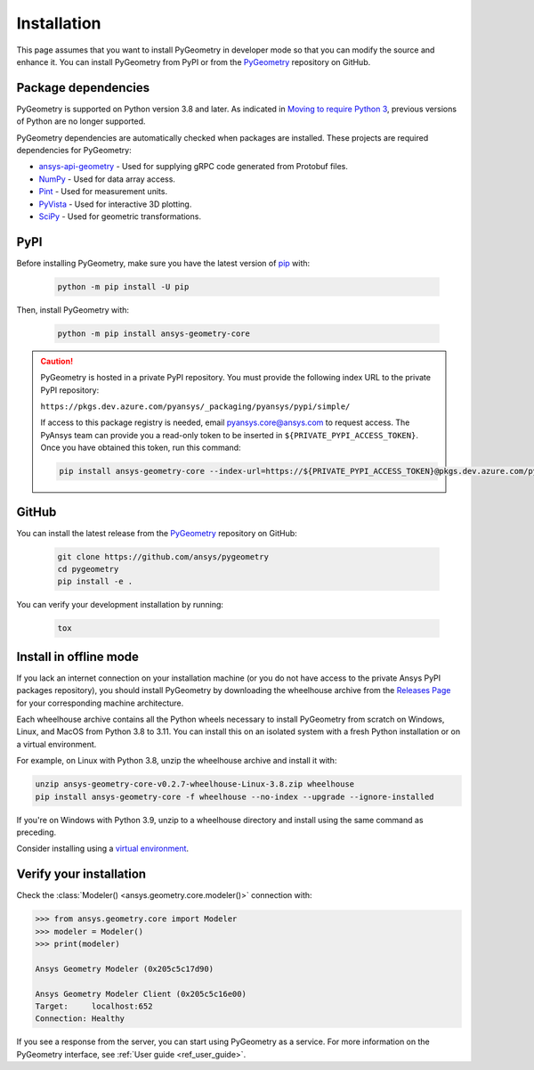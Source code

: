Installation
############

This page assumes that you want to install PyGeometry in developer mode so that
you can modify the source and enhance it. You can install PyGeometry from PyPI
or from the `PyGeometry`_ repository on GitHub.

Package dependencies
--------------------

PyGeometry is supported on Python version 3.8 and later. As indicated in
`Moving to require Python 3 <https://python3statement.org/>`_, previous
versions of Python are no longer supported.

PyGeometry dependencies are automatically checked when packages are installed.
These projects are required dependencies for PyGeometry:

* `ansys-api-geometry <https://pypi.org/project/ansys-api-geometry/>`_ - Used for supplying gRPC code generated from Protobuf files.
* `NumPy <https://pypi.org/project/numpy/>`_ - Used for data array access.
* `Pint <https://pypi.org/project/Pint/>`_ - Used for measurement units.
* `PyVista <https://pypi.org/project/pyvista/>`_ - Used for interactive 3D plotting.
* `SciPy <https://pypi.org/project/scipy/>`_ - Used for geometric transformations.

PyPI
----

Before installing PyGeometry, make sure you have the latest version of
`pip`_ with:

   .. code:: bash

      python -m pip install -U pip

Then, install PyGeometry with:

   .. code:: bash

      python -m pip install ansys-geometry-core

.. caution::

    PyGeometry is hosted in a private PyPI repository. You must provide the following
    index URL to the private PyPI repository:

    ``https://pkgs.dev.azure.com/pyansys/_packaging/pyansys/pypi/simple/``

    If access to this package registry is needed, email `pyansys.core@ansys.com <mailto:pyansys.core@ansys.com>`_
    to request access. The PyAnsys team can provide you a read-only token to be inserted in ``${PRIVATE_PYPI_ACCESS_TOKEN}``.
    Once you have obtained this token, run this command:

    .. code:: bash

        pip install ansys-geometry-core --index-url=https://${PRIVATE_PYPI_ACCESS_TOKEN}@pkgs.dev.azure.com/pyansys/_packaging/pyansys/pypi/simple/


GitHub
------

You can install the latest release from the `PyGeometry`_ repository on GitHub:

   .. code:: bash

      git clone https://github.com/ansys/pygeometry
      cd pygeometry
      pip install -e .

You can verify your development installation by running:

   .. code:: bash

      tox

Install in offline mode
-----------------------

If you lack an internet connection on your installation machine (or you do not have access to the
private Ansys PyPI packages repository), you should install PyGeometry by downloading the wheelhouse
archive from the `Releases Page <https://github.com/ansys/pygeometry/releases>`_ for your
corresponding machine architecture.

Each wheelhouse archive contains all the Python wheels necessary to install PyGeometry from scratch on Windows,
Linux, and MacOS from Python 3.8 to 3.11. You can install this on an isolated system with a fresh Python
installation or on a virtual environment.

For example, on Linux with Python 3.8, unzip the wheelhouse archive and install it with:

.. code:: bash

    unzip ansys-geometry-core-v0.2.7-wheelhouse-Linux-3.8.zip wheelhouse
    pip install ansys-geometry-core -f wheelhouse --no-index --upgrade --ignore-installed

If you're on Windows with Python 3.9, unzip to a wheelhouse directory and install using the same command as preceding.

Consider installing using a `virtual environment <https://docs.python.org/3/library/venv.html>`_.

Verify your installation
------------------------

Check the :class:`Modeler() <ansys.geometry.core.modeler()>` connection with:

.. code:: pycon

    >>> from ansys.geometry.core import Modeler
    >>> modeler = Modeler()
    >>> print(modeler)

    Ansys Geometry Modeler (0x205c5c17d90)

    Ansys Geometry Modeler Client (0x205c5c16e00)
    Target:     localhost:652
    Connection: Healthy

If you see a response from the server, you can start using PyGeometry as a service.
For more information on the PyGeometry interface, see :ref:`User guide <ref_user_guide>`.

.. LINKS AND REFERENCES
.. _pip: https://pypi.org/project/pip/
.. _PyGeometry: https://github.com/ansys/pygeometry
